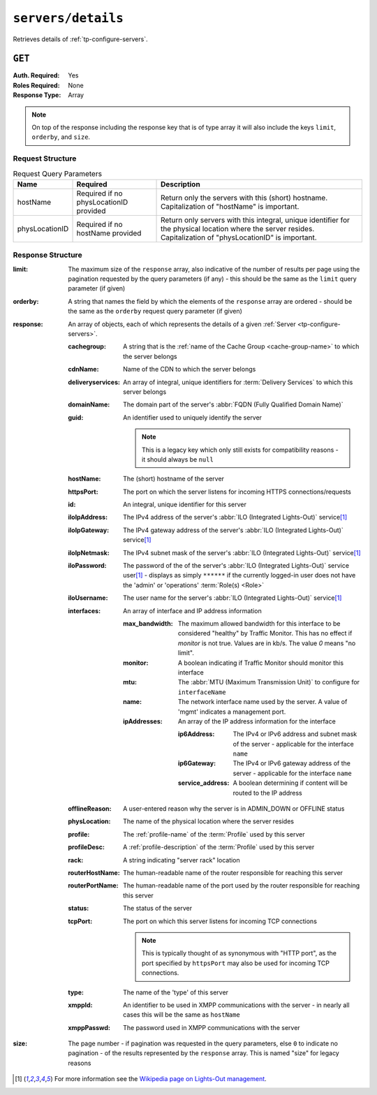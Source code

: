 ..
..
.. Licensed under the Apache License, Version 2.0 (the "License");
.. you may not use this file except in compliance with the License.
.. You may obtain a copy of the License at
..
..     http://www.apache.org/licenses/LICENSE-2.0
..
.. Unless required by applicable law or agreed to in writing, software
.. distributed under the License is distributed on an "AS IS" BASIS,
.. WITHOUT WARRANTIES OR CONDITIONS OF ANY KIND, either express or implied.
.. See the License for the specific language governing permissions and
.. limitations under the License.
..

.. _to-api-servers-details:

*******************
``servers/details``
*******************
Retrieves details of :ref:`tp-configure-servers`.


``GET``
=======
:Auth. Required: Yes
:Roles Required: None
:Response Type:  Array

.. note:: On top of the response including the response key that is of type array it will also include the keys ``limit``, ``orderby``, and ``size``.

Request Structure
-----------------
.. table:: Request Query Parameters

	+----------------+----------------------------------------+----------------------------------------------------------------------------------------------------------------------------------------------------------------+
	| Name           | Required                               | Description                                                                                                                                                    |
	+================+========================================+================================================================================================================================================================+
	| hostName       | Required if no physLocationID provided | Return only the servers with this (short) hostname. Capitalization of "hostName" is important.                                                                 |
	+----------------+----------------------------------------+----------------------------------------------------------------------------------------------------------------------------------------------------------------+
	| physLocationID | Required if no hostName provided       | Return only servers with this integral, unique identifier for the physical location where the server resides. Capitalization of "physLocationID" is important. |
	+----------------+----------------------------------------+----------------------------------------------------------------------------------------------------------------------------------------------------------------+

.. code-block:: http
	:caption: Request Example

	GET /api/3.0/servers/details?hostName=edge HTTP/1.1
	User-Agent: python-requests/2.22.0
	Accept-Encoding: gzip, deflate
	Accept: */*
	Connection: keep-alive
	Cookie: mojolicious=...

Response Structure
------------------
:limit:		The maximum size of the ``response`` array, also indicative of the number of results per page using the pagination requested by the query parameters (if any) - this should be the same as the ``limit`` query parameter (if given)
:orderby:	A string that names the field by which the elements of the ``response`` array are ordered - should be the same as the ``orderby`` request query parameter (if given)
:response:	An array of objects, each of which represents the details of a given :ref:`Server <tp-configure-servers>`.

	:cachegroup:		A string that is the :ref:`name of the Cache Group <cache-group-name>` to which the server belongs
	:cdnName:		Name of the CDN to which the server belongs
	:deliveryservices:	An array of integral, unique identifiers for :term:`Delivery Services` to which this server belongs
	:domainName:		The domain part of the server's :abbr:`FQDN (Fully Qualified Domain Name)`
	:guid:			An identifier used to uniquely identify the server

		.. note::	This is a legacy key which only still exists for compatibility reasons - it should always be ``null``

	:hostName:		The (short) hostname of the server
	:httpsPort:		The port on which the server listens for incoming HTTPS connections/requests
	:id:			An integral, unique identifier for this server
	:iloIpAddress:		The IPv4 address of the server's :abbr:`ILO (Integrated Lights-Out)` service\ [1]_
	:iloIpGateway:		The IPv4 gateway address of the server's :abbr:`ILO (Integrated Lights-Out)` service\ [1]_
	:iloIpNetmask:		The IPv4 subnet mask of the server's :abbr:`ILO (Integrated Lights-Out)` service\ [1]_
	:iloPassword:		The password of the of the server's :abbr:`ILO (Integrated Lights-Out)` service user\ [1]_ - displays as simply ``******`` if the currently logged-in user does not have the 'admin' or 'operations' :term:`Role(s) <Role>`
	:iloUsername:		The user name for the server's :abbr:`ILO (Integrated Lights-Out)` service\ [1]_
	:interfaces:     An array of interface and IP address information

		:max_bandwidth:  The maximum allowed bandwidth for this interface to be considered "healthy" by Traffic Monitor. This has no effect if `monitor` is not true. Values are in kb/s. The value `0` means "no limit".
		:monitor:        A boolean indicating if Traffic Monitor should monitor this interface
		:mtu:            The :abbr:`MTU (Maximum Transmission Unit)` to configure for ``interfaceName``

			.. seealso:: `The Wikipedia article on Maximum Transmission Unit <https://en.wikipedia.org/wiki/Maximum_transmission_unit>`_

		:name:           The network interface name used by the server. A value of 'mgmt' indicates a management port.

		:ipAddresses:    An array of the IP address information for the interface

			:ip6Address:       The IPv4 or IPv6 address and subnet mask of the server - applicable for the interface ``name``
			:ip6Gateway:       The IPv4 or IPv6 gateway address of the server - applicable for the interface ``name``
			:service_address:  A boolean determining if content will be routed to the IP address

	:offlineReason:		A user-entered reason why the server is in ADMIN_DOWN or OFFLINE status
	:physLocation:		The name of the physical location where the server resides
	:profile:		The :ref:`profile-name` of the :term:`Profile` used by this server
	:profileDesc:		A :ref:`profile-description` of the :term:`Profile` used by this server
	:rack:	A string indicating "server rack" location
	:routerHostName:	The human-readable name of the router responsible for reaching this server
	:routerPortName:	The human-readable name of the port used by the router responsible for reaching this server
	:status:		The status of the server

		.. seealso::	:ref:`health-proto`

	:tcpPort: The port on which this server listens for incoming TCP connections

		.. note::	This is typically thought of as synonymous with "HTTP port", as the port specified by ``httpsPort`` may also be used for incoming TCP connections.

	:type:			The name of the 'type' of this server
	:xmppId:		An identifier to be used in XMPP communications with the server - in nearly all cases this will be the same as ``hostName``
	:xmppPasswd:		The password used in XMPP communications with the server

:size:		The page number - if pagination was requested in the query parameters, else ``0`` to indicate no pagination - of the results represented by the ``response`` array. This is named "size" for legacy reasons

.. code-block:: http
	:caption: Response Example

	HTTP/1.1 200 OK
	Access-Control-Allow-Credentials: true
	Access-Control-Allow-Headers: Origin, X-Requested-With, Content-Type, Accept, Set-Cookie, Cookie
	Access-Control-Allow-Methods: POST,GET,OPTIONS,PUT,DELETE
	Access-Control-Allow-Origin: *
	Content-Encoding: gzip
	Content-Type: application/json
	Set-Cookie: mojolicious=...; Path=/; Expires=Mon, 24 Feb 2020 01:27:36 GMT; Max-Age=3600; HttpOnly
	Whole-Content-Sha512: HW2F3CEpohNAvNlEDhUfXmtwpEka4dwUWFVUSSjW98aXiv10vI6ysRIcC2P9huabCz5fdHqY3tp0LR4ekwEHqw==
	X-Server-Name: traffic_ops_golang/
	Date: Mon, 24 Feb 2020 00:27:36 GMT
	Content-Length: 493

	{
		"limit": 1000,
		"orderby": "hostName",
		"response": [
			{
				"cachegroup": "CDN_in_a_Box_Edge",
				"cdnName": "CDN-in-a-Box",
				"deliveryservices": [
					1
				],
				"domainName": "infra.ciab.test",
				"guid": null,
				"hardwareInfo": null,
				"hostName": "edge",
				"httpsPort": 443,
				"id": 5,
				"iloIpAddress": "",
				"iloIpGateway": "",
				"iloIpNetmask": "",
				"iloPassword": "",
				"iloUsername": "",
				"offlineReason": "",
				"physLocation": "Apachecon North America 2018",
				"profile": "ATS_EDGE_TIER_CACHE",
				"profileDesc": "Edge Cache - Apache Traffic Server",
				"rack": "",
				"routerHostName": "",
				"routerPortName": "",
				"status": "REPORTED",
				"tcpPort": 80,
				"type": "EDGE",
				"xmppId": "edge",
				"xmppPasswd": "",
				"interfaces": [{
					"ipAddresses": [
						{
							"address": "172.16.239.101",
							"gateway": "",
							"service_address": false
						}
					],
						"max_bandwidth": 0,
						"monitor": false,
						"mtu": 9000,
						"name": "mgmt"
					},
					{ "ipAddresses": [
						{
							"address": "172.16.239.100",
							"gateway": "172.16.239.1",
							"service_address": true
						},
						{
							"address": "fc01:9400:1000:8::100",
							"gateway": "fc01:9400:1000:8::1",
							"service_address": true
						}
					],
					"max_bandwidth": 0,
					"monitor": true,
					"mtu": 1500,
					"name": "eth0"
				}]
			}
		],
		"size": 1
	}

.. [1] For more information see the `Wikipedia page on Lights-Out management <https://en.wikipedia.org/wiki/Out-of-band_management>`_\ .
